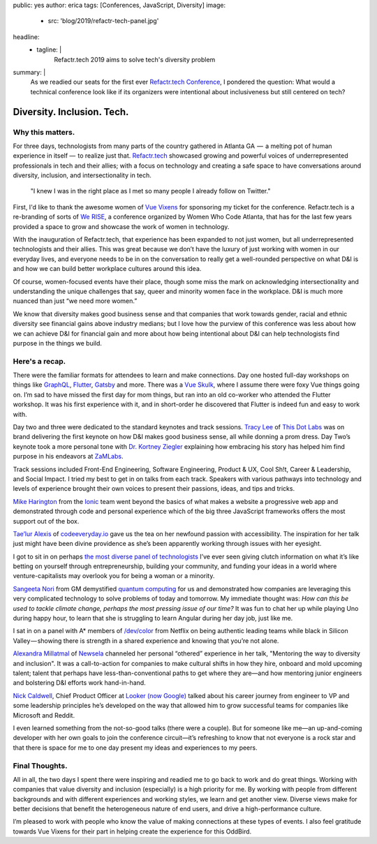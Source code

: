 public: yes
author: erica
tags: [Conferences, JavaScript, Diversity]
image:
  - src: 'blog/2019/refactr-tech-panel.jpg'
headline:
  - tagline: |
      Refactr.tech 2019 aims to solve tech's diversity problem

summary: |
  As we readied our seats for the first ever `Refactr.tech Conference`_, I
  pondered the question: What would a technical conference look like if its
  organizers were intentional about inclusiveness but still centered on tech?

  .. _Refactr.tech Conference: http://refactr.tech/


Diversity. Inclusion. Tech.
===========================

Why this matters.
-----------------

For three days, technologists from many parts of the country gathered in Atlanta
GA  —  a melting pot of human experience in itself —  to realize just that.
`Refactr.tech`_ showcased growing and powerful voices of underrepresented
professionals in tech and their allies; with a focus on technology and creating
a safe space to have conversations around diversity, inclusion, and
intersectionality in tech.

	"I knew I was in the right place as I met so many people I already follow on
	Twitter."

First, I'd like to thank the awesome women of `Vue Vixens`_ for sponsoring my
ticket for the conference. Refactr.tech is a re-branding of sorts of `We RISE`_,
a conference organized by Women Who Code Atlanta, that has for the last few
years provided a space to grow and showcase the work of women in technology.

With the inauguration of Refactr.tech, that experience has been expanded to not
just women, but all underrepresented technologists and their allies. This was
great because we don’t have the luxury of just working with women in our
everyday lives, and everyone needs to be in on the conversation to really get a
well-rounded perspective on what D&I is and how we can build better workplace
cultures around this idea.

Of course, women-focused events have their place, though some miss the mark on
acknowledging intersectionality and understanding the unique challenges that
say, queer and minority women face in the workplace. D&I is much more nuanced
than just “we need more women.”

We know that diversity makes good business sense and that companies that work
towards gender, racial and ethnic diversity see financial gains above industry
medians; but I love how the purview of this conference was less about how we can
achieve D&I for financial gain and more about how being intentional about D&I
can help technologists find purpose in the things we build.

.. _Refactr.tech: http://refactr.tech/
.. _Vue Vixens: https://vuevixens.org/
.. _We RISE: https://www.womenwhocode.com/blog/women-who-code-announces-we-rise-tech-conference-in-atlanta

Here's a recap.
---------------

There were the familiar formats for attendees to learn and make connections. Day
one hosted full-day workshops on things like `GraphQL`_, `Flutter`_, `Gatsby`_
and more. There was a `Vue Skulk`_, where I assume there were foxy Vue things
going on. I’m sad to have missed the first day for mom things, but ran into an
old co-worker who attended the Flutter workshop. It was his first experience
with it, and in short-order he discovered that Flutter is indeed fun and easy to
work with.

.. _GraphQL: http://https://graphql.org/
.. _Flutter: http://flutter.io
.. _Gatsby: https://gatsbyjs.org/
.. _Vue Skulk: https://vuevixens.org/

Day two and three were dedicated to the standard keynotes and track sessions.
`Tracy Lee`_ of `This Dot Labs`_ was on brand delivering the first keynote on
how D&I makes good business sense, all while donning a prom dress. Day Two’s
keynote took a more personal tone with `Dr. Kortney Ziegler`_ explaining how
embracing his story has helped him find purpose in his endeavors at `ZaMLabs`_.

.. _Tracy Lee: https://twitter.com/ladyleet
.. _This Dot Labs: https://www.thisdot.co/labs
.. _Dr. Kortney Ziegler: https://twitter.com/fakerapper?ref_src=twsrc%5Egoogle%7Ctwcamp%5Eserp%7Ctwgr%5Eauthor
.. _ZaMLabs: https://sites.google.com/zamlabs.info/medialab/about

Track sessions included Front-End Engineering, Software Engineering, Product &
UX, Cool Sh!t, Career & Leadership, and Social Impact. I tried my best to get in
on talks from each track. Speakers with various pathways into technology and
levels of experience brought their own voices to present their passions, ideas,
and tips and tricks.

`Mike Harington`_ from the `Ionic`_ team went beyond the basics of what makes a
website a progressive web app and demonstrated through code and personal
experience which of the big three JavaScript frameworks offers the most support
out of the box.

.. _Mike Harington: https://twitter.com/mhartington
.. _Ionic: https://ionicframework.com/

`Tae’lur Alexis`_ of `codeeveryday.io`_ gave us the tea on her newfound passion
with accessibility. The inspiration for her talk just might have been divine
providence as she’s been apparently working through issues with her eyesight.

.. _Tae’lur Alexis: https://twitter.com/TaelurAlexis
.. _codeeveryday.io: https://codeeveryday.io/

I got to sit in on perhaps `the most diverse panel of technologists`_ I’ve ever
seen giving clutch information on what it’s like betting on yourself through
entrepreneurship, building your community, and funding your ideas in a world
where venture-capitalists may overlook you for being a woman or a minority.

.. _the most diverse panel of technologists: https://refactr.tech/detail/sessions.html#forging-a-path-through-inclusive-entrepreneurship

`Sangeeta Nori`_ from GM demystified `quantum computing`_ for us and
demonstrated how companies are leveraging this very complicated technology to
solve problems of today and tomorrow. My immediate thought was: *How can this be
used to tackle climate change, perhaps the most pressing issue of our time?* It
was fun to chat her up while playing Uno during happy hour, to learn that she is
struggling to learn Angular during her day job, just like me.

.. _Sangeeta Nori: https://twitter.com/norisangeeta
.. _quantum computing: https://en.wikipedia.org/wiki/Quantum_computing

I sat in on a panel with A* members of `/dev/color`_ from Netflix on being
authentic leading teams while black in Silicon Valley — showing there is
strength in a shared experience and knowing that you’re not alone.

.. _/dev/color: https://www.devcolor.org/

`Alexandra Millatmal`_ of `Newsela`_ channeled her personal “othered” experience
in her talk, "Mentoring the way to diversity and inclusion". It was a
call-to-action for companies to make cultural shifts in how they hire, onboard
and mold upcoming talent; talent that perhaps have less-than-conventional paths
to get where they are—and how mentoring junior engineers and bolstering D&I
efforts work hand-in-hand.

.. _Alexandra Millatmal: https://twitter.com/halfghaninne?lang=en
.. _Newsela: https://newsela.com/

`Nick Caldwell`_, Chief Product Officer at `Looker (now Google)`_ talked about
his career journey from engineer to VP and some leadership principles he’s
developed on the way that allowed him to grow successful teams for companies
like Microsoft and Reddit.

.. _Nick Caldwell: https://twitter.com/nickcald?ref_src=twsrc%5Egoogle%7Ctwcamp%5Eserp%7Ctwgr%5Eauthor
.. _Looker (now Google): https://cloud.google.com/blog/topics/inside-google-cloud/expanding-our-platform-for-business-intelligence-and-embedded-analytics

I even learned something from the not-so-good talks (there were a couple). But
for someone like me—an up-and-coming developer with her own goals to join the
conference circuit—it’s refreshing to know that not everyone is a rock star and
that there is space for me to one day present my ideas and experiences to my
peers.

Final Thoughts.
---------------

All in all, the two days I spent there were inspiring and readied me to go back
to work and do great things. Working with companies that value diversity and
inclusion (especially) is a high priority for me. By working with people from
different backgrounds and with different experiences and working styles, we
learn and get another view. Diverse views make for better decisions that benefit
the heterogeneous nature of end users, and drive a high-performance culture.

I’m pleased to work with people who know the value of making connections at
these types of events. I also feel gratitude towards Vue Vixens for their part
in helping create the experience for this OddBird.

